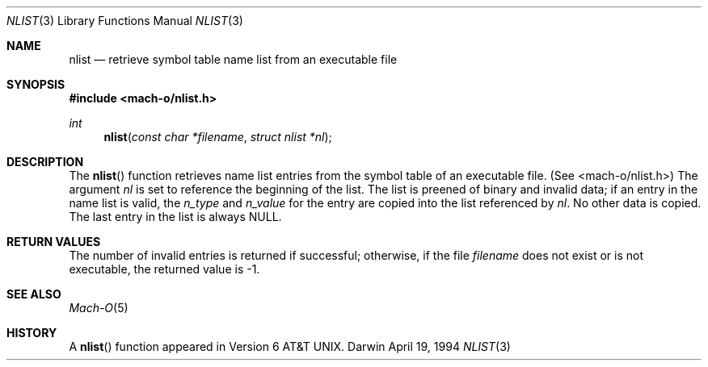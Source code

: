 .\"	$OpenBSD: nlist.3,v 1.2 1996/08/19 08:25:07 tholo Exp $
.\"
.\" Copyright (c) 1980, 1991, 1993
.\"	The Regents of the University of California.  All rights reserved.
.\"
.\" Redistribution and use in source and binary forms, with or without
.\" modification, are permitted provided that the following conditions
.\" are met:
.\" 1. Redistributions of source code must retain the above copyright
.\"    notice, this list of conditions and the following disclaimer.
.\" 2. Redistributions in binary form must reproduce the above copyright
.\"    notice, this list of conditions and the following disclaimer in the
.\"    documentation and/or other materials provided with the distribution.
.\" 3. All advertising materials mentioning features or use of this software
.\"    must display the following acknowledgement:
.\"	This product includes software developed by the University of
.\"	California, Berkeley and its contributors.
.\" 4. Neither the name of the University nor the names of its contributors
.\"    may be used to endorse or promote products derived from this software
.\"    without specific prior written permission.
.\"
.\" THIS SOFTWARE IS PROVIDED BY THE REGENTS AND CONTRIBUTORS ``AS IS'' AND
.\" ANY EXPRESS OR IMPLIED WARRANTIES, INCLUDING, BUT NOT LIMITED TO, THE
.\" IMPLIED WARRANTIES OF MERCHANTABILITY AND FITNESS FOR A PARTICULAR PURPOSE
.\" ARE DISCLAIMED.  IN NO EVENT SHALL THE REGENTS OR CONTRIBUTORS BE LIABLE
.\" FOR ANY DIRECT, INDIRECT, INCIDENTAL, SPECIAL, EXEMPLARY, OR CONSEQUENTIAL
.\" DAMAGES (INCLUDING, BUT NOT LIMITED TO, PROCUREMENT OF SUBSTITUTE GOODS
.\" OR SERVICES; LOSS OF USE, DATA, OR PROFITS; OR BUSINESS INTERRUPTION)
.\" HOWEVER CAUSED AND ON ANY THEORY OF LIABILITY, WHETHER IN CONTRACT, STRICT
.\" LIABILITY, OR TORT (INCLUDING NEGLIGENCE OR OTHERWISE) ARISING IN ANY WAY
.\" OUT OF THE USE OF THIS SOFTWARE, EVEN IF ADVISED OF THE POSSIBILITY OF
.\" SUCH DAMAGE.
.\"
.Dd April 19, 1994
.Dt NLIST 3
.Os Darwin
.Sh NAME
.Nm nlist
.Nd retrieve symbol table name list from an executable file
.Sh SYNOPSIS
.Fd #include <mach-o/nlist.h>
.Ft int
.Fn nlist "const char *filename" "struct nlist *nl"
.Sh DESCRIPTION
The
.Fn nlist
function
retrieves name list entries from the symbol table of an
executable file. (See <mach-o/nlist.h>)
The argument
.Fa \&nl
is set to reference the
beginning of the list.
The list is preened of binary and invalid data;
if an entry in the
name list is valid, the
.Fa n_type
and
.Fa n_value
for the entry are copied into the list
referenced by
.Fa \&nl .
No other data is copied.
The last entry in the list is always
.Dv NULL .
.Sh RETURN VALUES
The number of invalid entries is returned if successful; otherwise,
if the file
.Fa filename
does not exist or is not executable, the returned value is \-1.
.Sh SEE ALSO
.Xr Mach-O 5
.Sh HISTORY
A
.Fn nlist
function appeared in
.At v6 .
